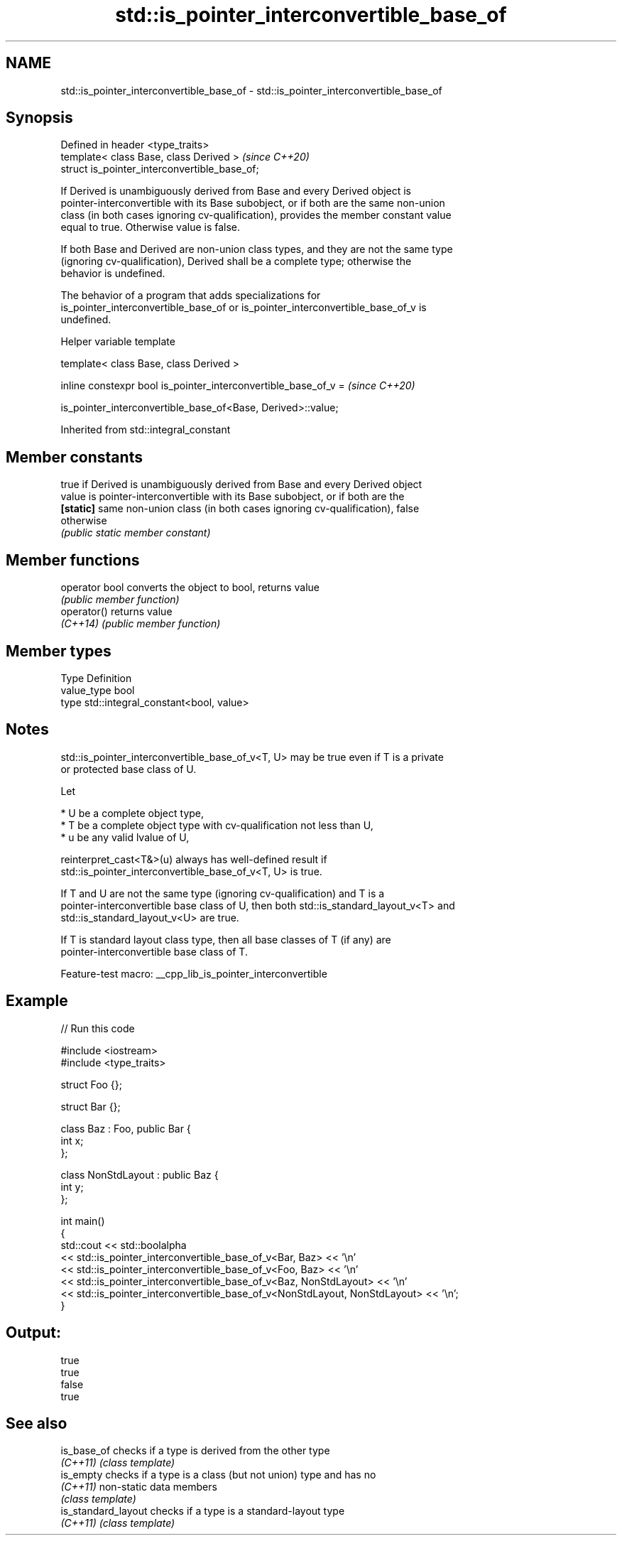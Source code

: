 .TH std::is_pointer_interconvertible_base_of 3 "2022.07.31" "http://cppreference.com" "C++ Standard Libary"
.SH NAME
std::is_pointer_interconvertible_base_of \- std::is_pointer_interconvertible_base_of

.SH Synopsis
   Defined in header <type_traits>
   template< class Base, class Derived >        \fI(since C++20)\fP
   struct is_pointer_interconvertible_base_of;

   If Derived is unambiguously derived from Base and every Derived object is
   pointer-interconvertible with its Base subobject, or if both are the same non-union
   class (in both cases ignoring cv-qualification), provides the member constant value
   equal to true. Otherwise value is false.

   If both Base and Derived are non-union class types, and they are not the same type
   (ignoring cv-qualification), Derived shall be a complete type; otherwise the
   behavior is undefined.

   The behavior of a program that adds specializations for
   is_pointer_interconvertible_base_of or is_pointer_interconvertible_base_of_v is
   undefined.

  Helper variable template

   template< class Base, class Derived >

   inline constexpr bool is_pointer_interconvertible_base_of_v =  \fI(since C++20)\fP

   is_pointer_interconvertible_base_of<Base, Derived>::value;

Inherited from std::integral_constant

.SH Member constants

            true if Derived is unambiguously derived from Base and every Derived object
   value    is pointer-interconvertible with its Base subobject, or if both are the
   \fB[static]\fP same non-union class (in both cases ignoring cv-qualification), false
            otherwise
            \fI(public static member constant)\fP

.SH Member functions

   operator bool converts the object to bool, returns value
                 \fI(public member function)\fP
   operator()    returns value
   \fI(C++14)\fP       \fI(public member function)\fP

.SH Member types

   Type       Definition
   value_type bool
   type       std::integral_constant<bool, value>

.SH Notes

   std::is_pointer_interconvertible_base_of_v<T, U> may be true even if T is a private
   or protected base class of U.

   Let

     * U be a complete object type,
     * T be a complete object type with cv-qualification not less than U,
     * u be any valid lvalue of U,

   reinterpret_cast<T&>(u) always has well-defined result if
   std::is_pointer_interconvertible_base_of_v<T, U> is true.

   If T and U are not the same type (ignoring cv-qualification) and T is a
   pointer-interconvertible base class of U, then both std::is_standard_layout_v<T> and
   std::is_standard_layout_v<U> are true.

   If T is standard layout class type, then all base classes of T (if any) are
   pointer-interconvertible base class of T.

   Feature-test macro: __cpp_lib_is_pointer_interconvertible

.SH Example


// Run this code

 #include <iostream>
 #include <type_traits>

 struct Foo {};

 struct Bar {};

 class Baz : Foo, public Bar {
     int x;
 };

 class NonStdLayout : public Baz {
     int y;
 };

 int main()
 {
     std::cout << std::boolalpha
         << std::is_pointer_interconvertible_base_of_v<Bar, Baz> << '\\n'
         << std::is_pointer_interconvertible_base_of_v<Foo, Baz> << '\\n'
         << std::is_pointer_interconvertible_base_of_v<Baz, NonStdLayout> << '\\n'
         << std::is_pointer_interconvertible_base_of_v<NonStdLayout, NonStdLayout> << '\\n';
 }

.SH Output:

 true
 true
 false
 true

.SH See also

   is_base_of         checks if a type is derived from the other type
   \fI(C++11)\fP            \fI(class template)\fP
   is_empty           checks if a type is a class (but not union) type and has no
   \fI(C++11)\fP            non-static data members
                      \fI(class template)\fP
   is_standard_layout checks if a type is a standard-layout type
   \fI(C++11)\fP            \fI(class template)\fP
